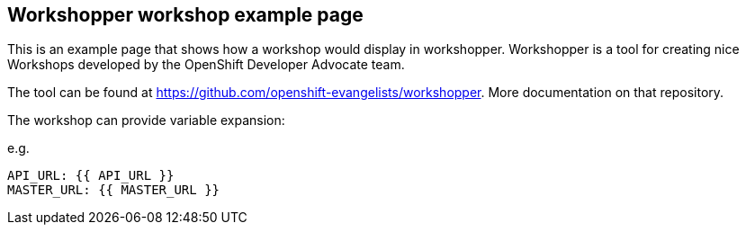 == Workshopper workshop example page

This is an example page that shows how a workshop would display in workshopper.
Workshopper is a tool for creating nice Workshops developed by the OpenShift Developer Advocate team.

The tool can be found at link:https://github.com/openshift-evangelists/workshopper[https://github.com/openshift-evangelists/workshopper]. More documentation on that repository.

The workshop can provide variable expansion:

e.g. 
```
API_URL: {{ API_URL }}
MASTER_URL: {{ MASTER_URL }}
```
